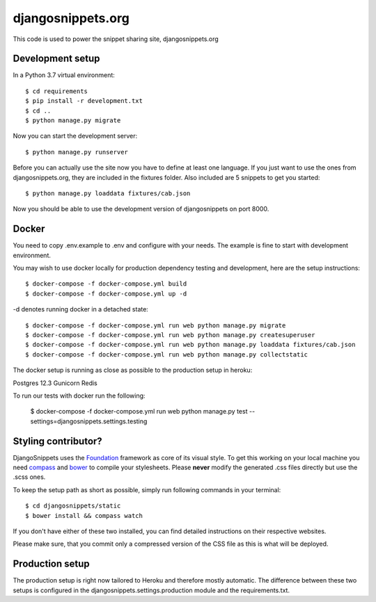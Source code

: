 djangosnippets.org
==================

This code is used to power the snippet sharing site, djangosnippets.org


Development setup
-----------------

In a Python 3.7 virtual environment::

    $ cd requirements
    $ pip install -r development.txt
    $ cd ..
    $ python manage.py migrate

Now you can start the development server::

    $ python manage.py runserver

Before you can actually use the site now you have to define at least one
language. If you just want to use the ones from djangosnippets.org, they
are included in the fixtures folder. Also included are 5 snippets to get you started::

    $ python manage.py loaddata fixtures/cab.json

Now you should be able to use the development version of djangosnippets
on port 8000.

Docker
------
You need to copy .env.example to .env and configure with your needs. The example is fine to start with development
environment.

You may wish to use docker locally for production dependency testing and development, here are the setup instructions::

    $ docker-compose -f docker-compose.yml build
    $ docker-compose -f docker-compose.yml up -d

-d denotes running docker in a detached state::

    $ docker-compose -f docker-compose.yml run web python manage.py migrate
    $ docker-compose -f docker-compose.yml run web python manage.py createsuperuser
    $ docker-compose -f docker-compose.yml run web python manage.py loaddata fixtures/cab.json
    $ docker-compose -f docker-compose.yml run web python manage.py collectstatic


The docker setup is running as close as possible to the production setup in heroku:

Postgres 12.3
Gunicorn
Redis

To run our tests with docker run the following:

    $ docker-compose -f docker-compose.yml run web python manage.py test --settings=djangosnippets.settings.testing

Styling contributor?
--------------------

DjangoSnippets uses the Foundation_ framework as core of its visual style. To
get this working on your local machine you need compass_ and bower_ to compile
your stylesheets. Please **never** modify the generated .css files directly
but use the .scss ones.

To keep the setup path as short as possible, simply run following commands
in your terminal::

    $ cd djangosnippets/static
    $ bower install && compass watch

If you don't have either of these two installed, you can find detailed
instructions on their respective websites.

Please make sure, that you commit only a compressed version of the CSS file
as this is what will be deployed.


Production setup
----------------

The production setup is right now tailored to Heroku and therefore mostly
automatic. The difference between these two setups is configured in
the djangosnippets.settings.production module and the requirements.txt.

.. _bower: http://bower.io/
.. _compass: http://compass-style.org/install/
.. _foundation: http://foundation.zurb.com/


